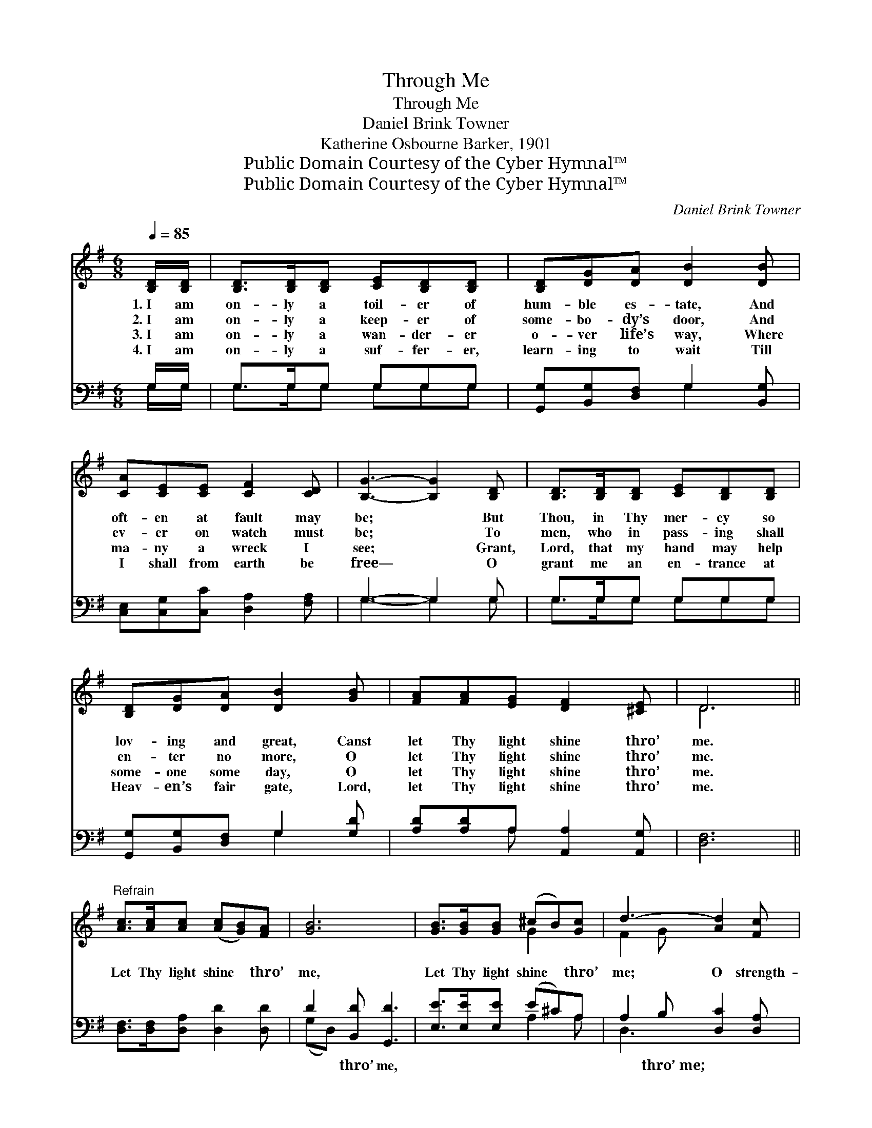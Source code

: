 X:1
T:Through Me
T:Through Me
T:Daniel Brink Towner
T:Katherine Osbourne Barker, 1901
T:Public Domain Courtesy of the Cyber Hymnal™
T:Public Domain Courtesy of the Cyber Hymnal™
C:Daniel Brink Towner
Z:Public Domain
Z:Courtesy of the Cyber Hymnal™
%%score ( 1 2 ) ( 3 4 )
L:1/8
Q:1/4=85
M:6/8
K:G
V:1 treble 
V:2 treble 
V:3 bass 
V:4 bass 
V:1
 [B,D]/[B,D]/ | [B,D]>[B,D][B,D] [CE][B,D][B,D] | [B,D][DG][DA] [DB]2 [DB] | %3
w: 1.~I am|on- ly a toil- er of|hum- ble es- tate, And|
w: 2.~I am|on- ly a keep- er of|some- bo- dy’s door, And|
w: 3.~I am|on- ly a wan- der- er|o- ver life’s way, Where|
w: 4.~I am|on- ly a suf- fer- er,|learn- ing to wait Till|
 [CA][CE][CE] [CF]2 [CD] | [B,G]3- [B,G]2 [B,D] | [B,D]>[B,D][B,D] [CE][B,D][B,D] | %6
w: oft- en at fault may|be; * But|Thou, in Thy mer- cy so|
w: ev- er on watch must|be; * To|men, who in pass- ing shall|
w: ma- ny a wreck I|see; * Grant,|Lord, that my hand may help|
w: I shall from earth be|free— * O|grant me an en- trance at|
 [B,D][DG][DA] [DB]2 [GB] | [FA][FA][EG] [DF]2 [^CE] | D6 || %9
w: lov- ing and great, Canst|let Thy light shine thro’|me.|
w: en- ter no more, O|let Thy light shine thro’|me.|
w: some- one some day, O|let Thy light shine thro’|me.|
w: Heav- en’s fair gate, Lord,|let Thy light shine thro’|me.|
"^Refrain" [Ac]>[Ac][Ac] ([Ac][GB])[FA] | [GB]6 | [GB]>[GB][GB] (^cB)[Gc] | d3- [Ad]2 [Fc] | %13
w: ||||
w: Let Thy light shine * thro’|me,|Let Thy light shine * thro’|me; O strength-|
w: ||||
w: ||||
 [GB]>[DB][DB] [^DB]2 [DA] | [EA][EG][EG] !fermata![Gc]2 [Gc] | [GB]>[GA]G [Fd]2 [DF] | %16
w: |||
w: * en my faith, new|cour- age in- spire, And|let Thy light shine thro’|
w: |||
w: |||
 G3- [DG]3 |] %17
w: |
w: me. *|
w: |
w: |
V:2
 x | x6 | x6 | x6 | x6 | x6 | x6 | x6 | D6 || x6 | x6 | x3 G2 x | F2 G x3 | x6 | x6 | x2 G x3 | %16
 D^CE x3 |] %17
V:3
 G,/G,/ | G,>G,G, G,G,G, | [G,,G,][B,,G,][D,F,] G,2 [B,,G,] | [C,E,][C,G,][C,C] [D,A,]2 [F,A,] | %4
w: ~ ~|~ ~ ~ ~ ~ ~|~ ~ ~ ~ ~|~ ~ ~ ~ ~|
 G,3- G,2 G, | G,>G,G, G,G,G, | [G,,G,][B,,G,][D,F,] G,2 [G,D] | [A,D][A,D]A, [A,,A,]2 [A,,G,] | %8
w: ~ * ~|~ ~ ~ ~ ~ ~|~ ~ ~ ~ ~|~ ~ ~ ~ ~|
 [D,F,]6 || [D,F,]>[D,F,][D,A,] [D,D]2 [D,D] | D2 [B,,D] [G,,D]3 | [E,E]>[E,E][E,E] (E^C)A, | %12
w: ~|~ ~ ~ ~ ~|~ thro’ me,|~ ~ ~ ~ * ~|
 A,2 B, [D,C]2 [D,A,] | G,>G,G, [B,,F,]2 [B,,F,] | [C,E,][C,G,][C,C] !fermata![C,E]2 [C,E] | %15
w: ~ thro’~me; ~ ~|~ ~ ~ ~ ~|~ ~ ~ ~ ~|
 [D,D]>[D,C][D,B,] [D,A,]2 [D,C] | B,^A,C [G,,G,B,]3 |] %17
w: * ~ ~ ~ ~|~ ~ thro’~me *|
V:4
 G,/G,/ | G,>G,G, G,G,G, | x3 G,2 x | x6 | G,3- G,2 G, | G,>G,G, G,G,G, | x3 G,2 x | x2 A, x3 | %8
 x6 || x6 | (G,D,) x4 | x3 A,2 A, | D,3- x3 | G,>G,G, x3 | x6 | x6 | [G,,G,]3- x3 |] %17

